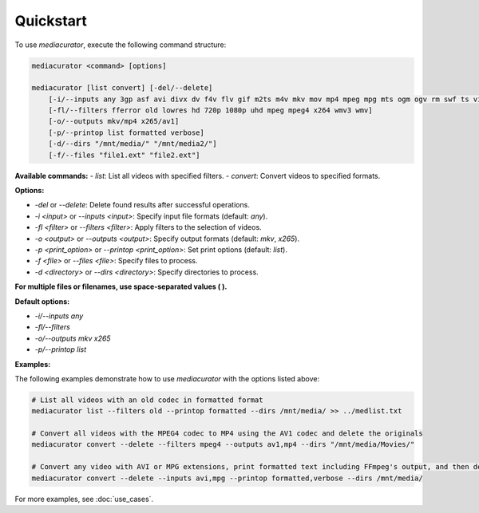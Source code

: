 ==========
Quickstart
==========

To use `mediacurator`, execute the following command structure:

.. code-block:: bash

    mediacurator <command> [options]

    mediacurator [list convert] [-del/--delete]
        [-i/--inputs any 3gp asf avi divx dv f4v flv gif m2ts m4v mkv mov mp4 mpeg mpg mts ogm ogv rm swf ts vid vob webm wmv]
        [-fl/--filters fferror old lowres hd 720p 1080p uhd mpeg mpeg4 x264 wmv3 wmv]
        [-o/--outputs mkv/mp4 x265/av1]
        [-p/--printop list formatted verbose]
        [-d/--dirs "/mnt/media/" "/mnt/media2/"]
        [-f/--files "file1.ext" "file2.ext"]

**Available commands:**
- `list`: List all videos with specified filters.
- `convert`: Convert videos to specified formats.

**Options:**

- `-del` or `--delete`: Delete found results after successful operations.
- `-i <input>` or `--inputs <input>`: Specify input file formats (default: `any`).
- `-fl <filter>` or `--filters <filter>`: Apply filters to the selection of videos.
- `-o <output>` or `--outputs <output>`: Specify output formats (default: `mkv`, `x265`).
- `-p <print_option>` or `--printop <print_option>`: Set print options (default: `list`).
- `-f <file>` or `--files <file>`: Specify files to process.
- `-d <directory>` or `--dirs <directory>`: Specify directories to process.

**For multiple files or filenames, use space-separated values ( ).**

**Default options:**

- `-i/--inputs any`
- `-fl/--filters`
- `-o/--outputs mkv x265`
- `-p/--printop list`

**Examples:**

The following examples demonstrate how to use `mediacurator` with the options listed above:

.. code-block:: bash

    # List all videos with an old codec in formatted format
    mediacurator list --filters old --printop formatted --dirs /mnt/media/ >> ../medlist.txt

    # Convert all videos with the MPEG4 codec to MP4 using the AV1 codec and delete the originals
    mediacurator convert --delete --filters mpeg4 --outputs av1,mp4 --dirs "/mnt/media/Movies/"

    # Convert any video with AVI or MPG extensions, print formatted text including FFmpeg's output, and then delete the originals
    mediacurator convert --delete --inputs avi,mpg --printop formatted,verbose --dirs /mnt/media/

For more examples, see :doc:`use_cases`.
